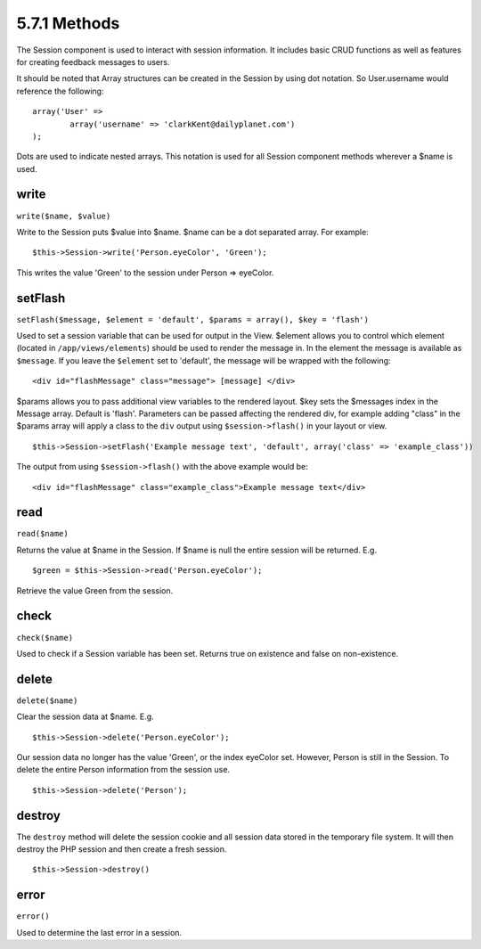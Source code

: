 5.7.1 Methods
-------------

The Session component is used to interact with session information.
It includes basic CRUD functions as well as features for creating
feedback messages to users.

It should be noted that Array structures can be created in the
Session by using dot notation. So User.username would reference the
following:

::

        array('User' => 
                array('username' => 'clarkKent@dailyplanet.com')
        );

Dots are used to indicate nested arrays. This notation is used for
all Session component methods wherever a $name is used.

write
~~~~~

``write($name, $value)``

Write to the Session puts $value into $name. $name can be a dot
separated array. For example:

::

    $this->Session->write('Person.eyeColor', 'Green');

This writes the value 'Green' to the session under Person =>
eyeColor.

setFlash
~~~~~~~~

``setFlash($message, $element = 'default', $params = array(), $key = 'flash')``

Used to set a session variable that can be used for output in the
View. $element allows you to control which element (located in
``/app/views/elements``) should be used to render the message in.
In the element the message is available as ``$message``. If you
leave the ``$element`` set to 'default', the message will be
wrapped with the following:
::

    <div id="flashMessage" class="message"> [message] </div>

$params allows you to pass additional view variables to the
rendered layout. $key sets the $messages index in the Message
array. Default is 'flash'.
Parameters can be passed affecting the rendered div, for example
adding "class" in the $params array will apply a class to the
``div`` output using ``$session->flash()`` in your layout or view.

::

    $this->Session->setFlash('Example message text', 'default', array('class' => 'example_class'))

The output from using ``$session->flash()`` with the above example
would be:

::

    <div id="flashMessage" class="example_class">Example message text</div>

read
~~~~

``read($name)``

Returns the value at $name in the Session. If $name is null the
entire session will be returned. E.g.

::

    $green = $this->Session->read('Person.eyeColor');

Retrieve the value Green from the session.

check
~~~~~

``check($name)``

Used to check if a Session variable has been set. Returns true on
existence and false on non-existence.

delete
~~~~~~

``delete($name)``

Clear the session data at $name. E.g.

::

    $this->Session->delete('Person.eyeColor');

Our session data no longer has the value 'Green', or the index
eyeColor set. However, Person is still in the Session. To delete
the entire Person information from the session use.

::

    $this->Session->delete('Person');

destroy
~~~~~~~

The ``destroy`` method will delete the session cookie and all
session data stored in the temporary file system. It will then
destroy the PHP session and then create a fresh session.

::

    $this->Session->destroy()

error
~~~~~

``error()``

Used to determine the last error in a session.
